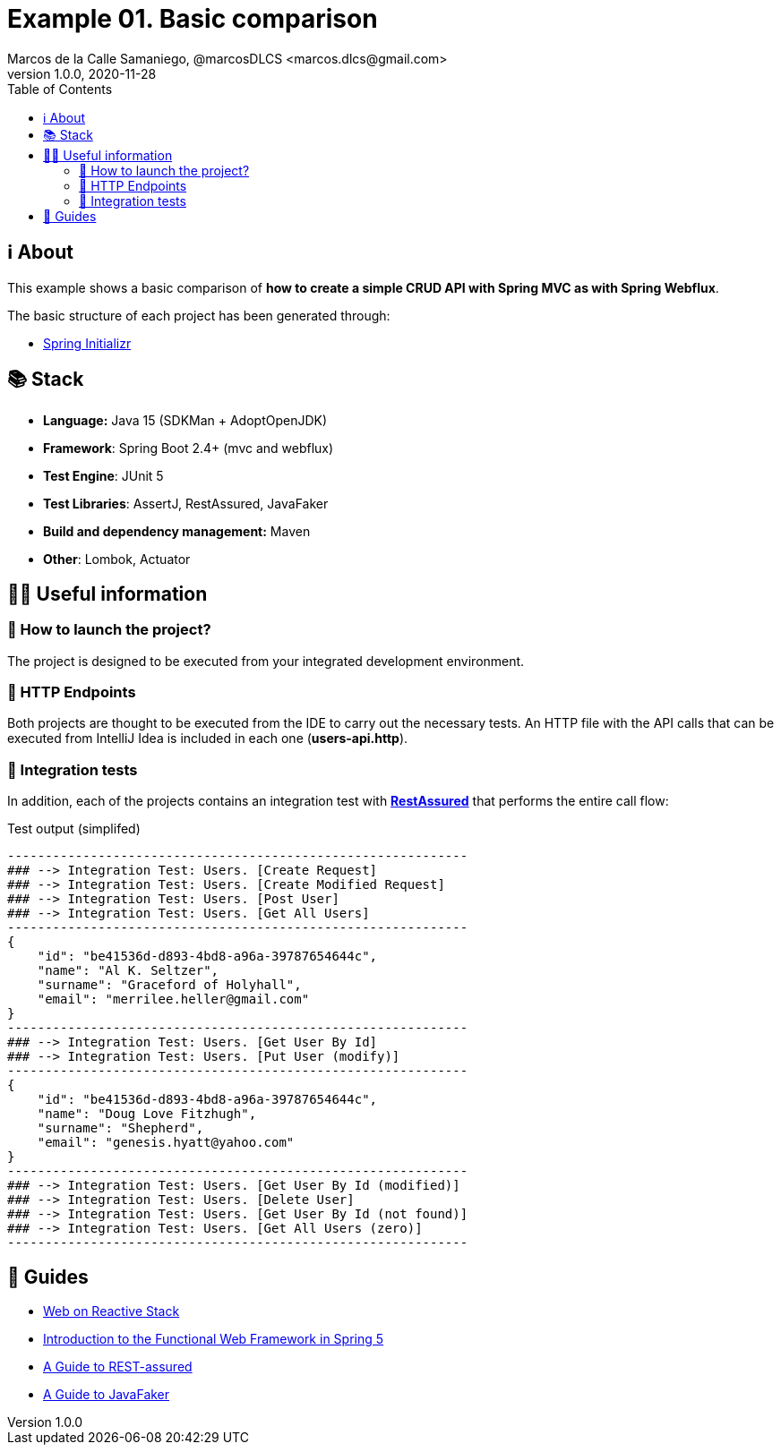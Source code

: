 = Example 01. Basic comparison
Marcos de la Calle Samaniego, @marcosDLCS <marcos.dlcs@gmail.com>
v1.0.0, 2020-11-28
:toc:

== ℹ️ About

This example shows a basic comparison of *how to create a simple CRUD API with Spring MVC as with Spring Webflux*.

The basic structure of each project has been generated through:

* https://start.spring.io/[Spring Initializr, window=_blank]

== 📚 Stack

* *Language:* Java 15 (SDKMan + AdoptOpenJDK) 
* *Framework*: Spring Boot 2.4+ (mvc and webflux)
* *Test Engine*: JUnit 5
* *Test Libraries*: AssertJ, RestAssured, JavaFaker
* *Build and dependency management:* Maven
* *Other*: Lombok, Actuator

== 💁‍♀️ Useful information

=== 🚀 How to launch the project?

The project is designed to be executed from your integrated development environment.

=== 🏹 HTTP Endpoints

Both projects are thought to be executed from the IDE to carry out the necessary tests. An HTTP file with the API calls that can be executed from IntelliJ Idea is included in each one (*users-api.http*).

=== 🧪 Integration tests

In addition, each of the projects contains an integration test with https://rest-assured.io/[*RestAssured*] that performs the entire call flow:

.Test output (simplifed)
[source,text]
----
-------------------------------------------------------------
### --> Integration Test: Users. [Create Request] 
### --> Integration Test: Users. [Create Modified Request] 
### --> Integration Test: Users. [Post User] 
### --> Integration Test: Users. [Get All Users] 
-------------------------------------------------------------
{
    "id": "be41536d-d893-4bd8-a96a-39787654644c",
    "name": "Al K. Seltzer",
    "surname": "Graceford of Holyhall",
    "email": "merrilee.heller@gmail.com"
}
-------------------------------------------------------------
### --> Integration Test: Users. [Get User By Id] 
### --> Integration Test: Users. [Put User (modify)] 
-------------------------------------------------------------
{
    "id": "be41536d-d893-4bd8-a96a-39787654644c",
    "name": "Doug Love Fitzhugh",
    "surname": "Shepherd",
    "email": "genesis.hyatt@yahoo.com"
}
-------------------------------------------------------------
### --> Integration Test: Users. [Get User By Id (modified)] 
### --> Integration Test: Users. [Delete User] 
### --> Integration Test: Users. [Get User By Id (not found)] 
### --> Integration Test: Users. [Get All Users (zero)]
------------------------------------------------------------- 
----

== 🦮 Guides

* https://docs.spring.io/spring-framework/docs/current/reference/html/web-reactive.html[Web on Reactive Stack, window=_blank]
* https://www.baeldung.com/spring-5-functional-web[Introduction to the Functional Web Framework in Spring 5, window=_blank]
* https://www.baeldung.com/rest-assured-tutorial[A Guide to REST-assured]
* https://www.baeldung.com/java-faker[A Guide to JavaFaker]